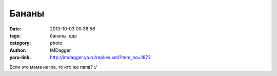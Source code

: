 Бананы
======
:date: 2013-10-03 00:38:56
:tags: бананы, еда
:category: photo
:author: IMDagger
:yaru-link: http://imdagger.ya.ru/replies.xml?item_no=1872

.. photo-block:: http://img-fotki.yandex.ru/get/9499/22199227.b/0_93c4f_2b5827ec_L
   :link: http://fotki.yandex.ru/users/imdagger/view/605263
   :title: ALIM3247.JPG

Если это мама негра, то кто же папа? :/
